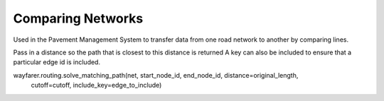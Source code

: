Comparing Networks
==================


Used in the Pavement Management System to transfer data from one road network to another
by comparing lines.

Pass in a distance so the path that is closest to this distance is returned
A key can also be included to ensure that a particular edge id is included.


wayfarer.routing.solve_matching_path(net, start_node_id, end_node_id, distance=original_length, 
                                                      cutoff=cutoff, include_key=edge_to_include)
